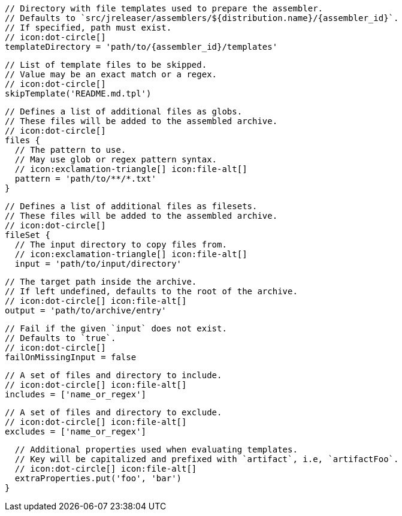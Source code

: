         // Directory with file templates used to prepare the assembler.
        // Defaults to `src/jreleaser/assemblers/${distribution.name}/{assembler_id}`.
        // If specified, path must exist.
        // icon:dot-circle[]
        templateDirectory = 'path/to/{assembler_id}/templates'

        // List of template files to be skipped.
        // Value may be an exact match or a regex.
        // icon:dot-circle[]
        skipTemplate('README.md.tpl')

        // Defines a list of additional files as globs.
        // These files will be added to the assembled archive.
        // icon:dot-circle[]
        files {
          // The pattern to use.
          // May use glob or regex pattern syntax.
          // icon:exclamation-triangle[] icon:file-alt[]
          pattern = 'path/to/**/*.txt'
        }

ifdef::archive[]
        // icon:exclamation-triangle[]
endif::archive[]
ifndef::archive[]
        // Defines a list of additional files as filesets.
        // These files will be added to the assembled archive.
        // icon:dot-circle[]
endif::archive[]
        fileSet {
          // The input directory to copy files from.
          // icon:exclamation-triangle[] icon:file-alt[]
          input = 'path/to/input/directory'

          // The target path inside the archive.
          // If left undefined, defaults to the root of the archive.
          // icon:dot-circle[] icon:file-alt[]
          output = 'path/to/archive/entry'

          // Fail if the given `input` does not exist.
          // Defaults to `true`.
          // icon:dot-circle[]
          failOnMissingInput = false

          // A set of files and directory to include.
          // icon:dot-circle[] icon:file-alt[]
          includes = ['name_or_regex']

          // A set of files and directory to exclude.
          // icon:dot-circle[] icon:file-alt[]
          excludes = ['name_or_regex']

          // Additional properties used when evaluating templates.
          // Key will be capitalized and prefixed with `artifact`, i.e, `artifactFoo`.
          // icon:dot-circle[] icon:file-alt[]
          extraProperties.put('foo', 'bar')
        }